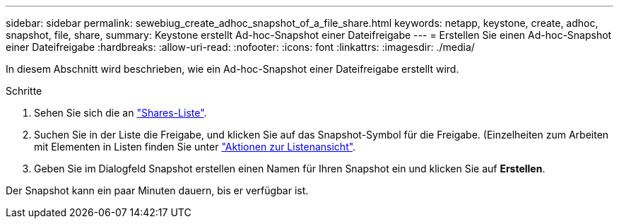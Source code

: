 ---
sidebar: sidebar 
permalink: sewebiug_create_adhoc_snapshot_of_a_file_share.html 
keywords: netapp, keystone, create, adhoc, snapshot, file, share, 
summary: Keystone erstellt Ad-hoc-Snapshot einer Dateifreigabe 
---
= Erstellen Sie einen Ad-hoc-Snapshot einer Dateifreigabe
:hardbreaks:
:allow-uri-read: 
:nofooter: 
:icons: font
:linkattrs: 
:imagesdir: ./media/


[role="lead"]
In diesem Abschnitt wird beschrieben, wie ein Ad-hoc-Snapshot einer Dateifreigabe erstellt wird.

.Schritte
. Sehen Sie sich die an link:sewebiug_view_shares.html#view-shares["Shares-Liste"].
. Suchen Sie in der Liste die Freigabe, und klicken Sie auf das Snapshot-Symbol für die Freigabe. (Einzelheiten zum Arbeiten mit Elementen in Listen finden Sie unter link:sewebiug_netapp_service_engine_web_interface_overview.html#list-view["Aktionen zur Listenansicht"].
. Geben Sie im Dialogfeld Snapshot erstellen einen Namen für Ihren Snapshot ein und klicken Sie auf *Erstellen*.


Der Snapshot kann ein paar Minuten dauern, bis er verfügbar ist.
